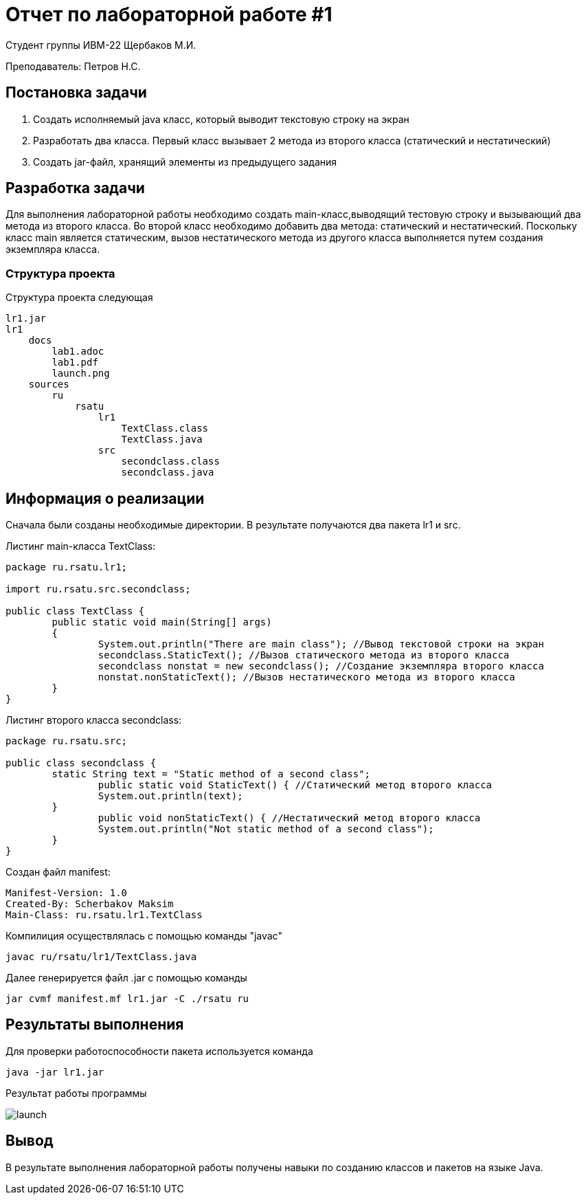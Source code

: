 = Отчет по лабораторной работе #1

Студент группы ИВМ-22 Щербаков М.И.

Преподаватель: Петров Н.С.

== Постановка задачи

1. Создать исполняемый java класс, который выводит текстовую строку на экран
2. Разработать два класса. Первый класс вызывает 2 метода из второго класса (статический и нестатический)
3. Создать jar-файл, хранящий элементы из предыдущего задания 

== Разработка задачи

Для выполнения лабораторной работы необходимо создать main-класс,выводящий тестовую строку и вызывающий два метода из второго класса. Во второй класс необходимо добавить два метода: статический и нестатический. Поскольку класс main является статическим, вызов нестатического метода из другого класса выполняется путем создания 
экземпляра класса.

=== Структура проекта

Структура проекта следующая 

    lr1.jar
    lr1
        docs
            lab1.adoc
            lab1.pdf
            launch.png
        sources
            ru
                rsatu
                    lr1
                        TextClass.class
                        TextClass.java
                    src   
                        secondclass.class
                        secondclass.java
    

== Информация о реализации 

Сначала были созданы необходимые директории. В результате получаются два пакета lr1 и srс.

Листинг main-класса TextClass:
[,Java]
----
package ru.rsatu.lr1;

import ru.rsatu.src.secondclass;

public class TextClass {
	public static void main(String[] args)
	{
		System.out.println("There are main class"); //Вывод текстовой строки на экран
		secondclass.StaticText(); //Вызов статического метода из второго класса
		secondclass nonstat = new secondclass(); //Создание экземпляра второго класса
		nonstat.nonStaticText(); //Вызов нестатического метода из второго класса
	}
}
----
Листинг второго класса secondclass:
[,Java]
----
package ru.rsatu.src;

public class secondclass {	
	static String text = "Static method of a second class";
		public static void StaticText() { //Статический метод второго класса
		System.out.println(text);
	}
		public void nonStaticText() { //Нестатический метод второго класса
		System.out.println("Not static method of a second class");
	}	
}
----
Создан файл manifest:
[,Java]
----
Manifest-Version: 1.0
Created-By: Scherbakov Maksim
Main-Class: ru.rsatu.lr1.TextClass

----

Компилиция осуществлялась с помощью команды "javac"

[,Java]
-----
javac ru/rsatu/lr1/TextClass.java
-----
Далее генерируется файл .jar с помощью команды 

----
jar cvmf manifest.mf lr1.jar -C ./rsatu ru
----

== Результаты выполнения 

Для проверки работоспособности пакета используется команда

[,Java]
----
java -jar lr1.jar
----
Результат работы программы

image::launch.png[]

== Вывод 

В результате выполнения лабораторной работы получены навыки по созданию классов и пакетов на языке Java.